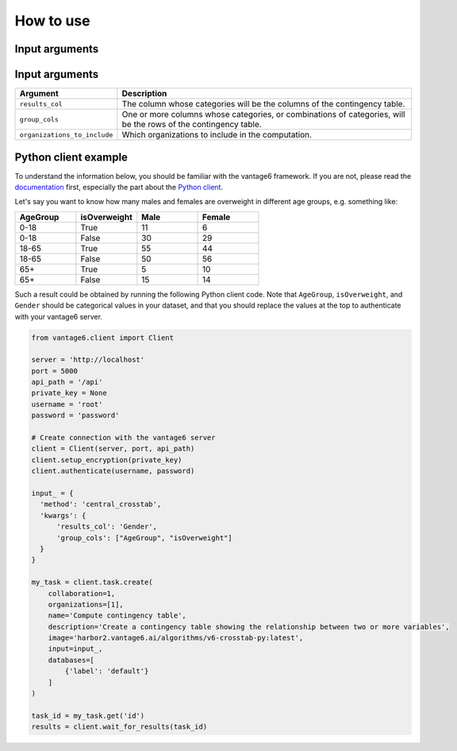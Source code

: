 How to use
==========

Input arguments
---------------

Input arguments
---------------

.. list-table::
   :widths: 20 80
   :header-rows: 1

   * - Argument
     - Description
   * - ``results_col``
     - The column whose categories will be the columns of the contingency table.
   * - ``group_cols``
     - One or more columns whose categories, or combinations of categories, will be the
       rows of the contingency table.
   * - ``organizations_to_include``
     - Which organizations to include in the computation.

Python client example
---------------------

To understand the information below, you should be familiar with the vantage6
framework. If you are not, please read the `documentation <https://docs.vantage6.ai>`_
first, especially the part about the
`Python client <https://docs.vantage6.ai/en/main/user/pyclient.html>`_.

Let's say you want to know how many males and females are overweight in different age
groups, e.g. something like:

.. list-table::
   :widths: 20 20 20 20
   :header-rows: 1

   * - AgeGroup
     - isOverweight
     - Male
     - Female
   * - 0-18
     - True
     - 11
     - 6
   * - 0-18
     - False
     - 30
     - 29
   * - 18-65
     - True
     - 55
     - 44
   * - 18-65
     - False
     - 50
     - 56
   * - 65+
     - True
     - 5
     - 10
   * - 65+
     - False
     - 15
     - 14


Such a result could be obtained by running the following Python client code. Note that
``AgeGroup``, ``isOverweight``, and ``Gender`` should be categorical values in your
dataset, and that you should replace the values at the top to authenticate with your
vantage6 server.

.. code-block:: python

  from vantage6.client import Client

  server = 'http://localhost'
  port = 5000
  api_path = '/api'
  private_key = None
  username = 'root'
  password = 'password'

  # Create connection with the vantage6 server
  client = Client(server, port, api_path)
  client.setup_encryption(private_key)
  client.authenticate(username, password)

  input_ = {
    'method': 'central_crosstab',
    'kwargs': {
        'results_col': 'Gender',
        'group_cols': ["AgeGroup", "isOverweight"]
    }
  }

  my_task = client.task.create(
      collaboration=1,
      organizations=[1],
      name='Compute contingency table',
      description='Create a contingency table showing the relationship between two or more variables',
      image='harbor2.vantage6.ai/algorithms/v6-crosstab-py:latest',
      input=input_,
      databases=[
          {'label': 'default'}
      ]
  )

  task_id = my_task.get('id')
  results = client.wait_for_results(task_id)